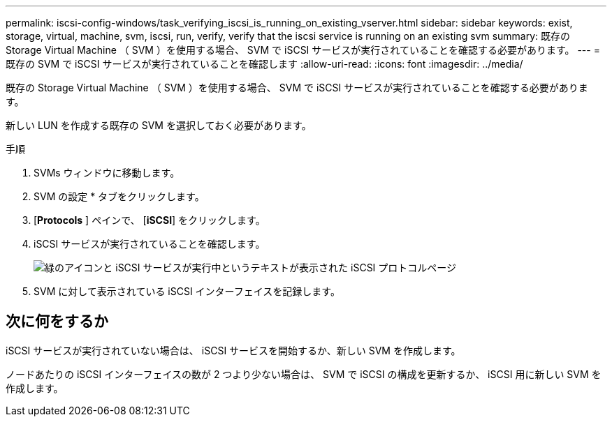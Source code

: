 ---
permalink: iscsi-config-windows/task_verifying_iscsi_is_running_on_existing_vserver.html 
sidebar: sidebar 
keywords: exist, storage, virtual, machine, svm, iscsi, run, verify, verify that the iscsi service is running on an existing svm 
summary: 既存の Storage Virtual Machine （ SVM ）を使用する場合、 SVM で iSCSI サービスが実行されていることを確認する必要があります。 
---
= 既存の SVM で iSCSI サービスが実行されていることを確認します
:allow-uri-read: 
:icons: font
:imagesdir: ../media/


[role="lead"]
既存の Storage Virtual Machine （ SVM ）を使用する場合、 SVM で iSCSI サービスが実行されていることを確認する必要があります。

新しい LUN を作成する既存の SVM を選択しておく必要があります。

.手順
. SVMs ウィンドウに移動します。
. SVM の設定 * タブをクリックします。
. [*Protocols* ] ペインで、 [*iSCSI*] をクリックします。
. iSCSI サービスが実行されていることを確認します。
+
image::../media/vserver_service_iscsi_running_iscsi_windows.gif[緑のアイコンと iSCSI サービスが実行中というテキストが表示された iSCSI プロトコルページ]

. SVM に対して表示されている iSCSI インターフェイスを記録します。




== 次に何をするか

iSCSI サービスが実行されていない場合は、 iSCSI サービスを開始するか、新しい SVM を作成します。

ノードあたりの iSCSI インターフェイスの数が 2 つより少ない場合は、 SVM で iSCSI の構成を更新するか、 iSCSI 用に新しい SVM を作成します。
